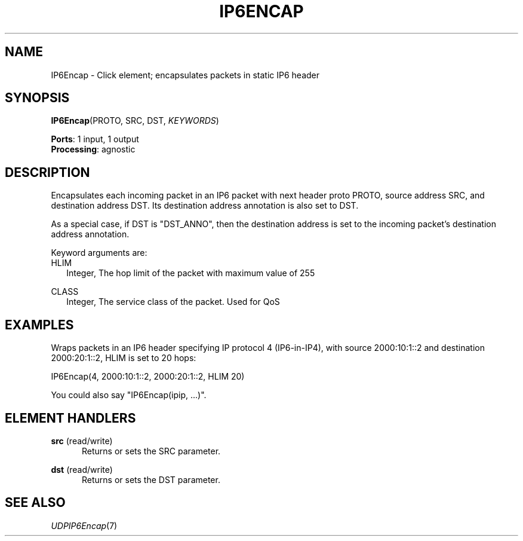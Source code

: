 .\" -*- mode: nroff -*-
.\" Generated by 'click-elem2man' from '../elements/ip6/ip6encap.hh:11'
.de M
.IR "\\$1" "(\\$2)\\$3"
..
.de RM
.RI "\\$1" "\\$2" "(\\$3)\\$4"
..
.TH "IP6ENCAP" 7click "12/Oct/2017" "Click"
.SH "NAME"
IP6Encap \- Click element;
encapsulates packets in static IP6 header
.SH "SYNOPSIS"
\fBIP6Encap\fR(PROTO, SRC, DST, \fIKEYWORDS\fR)

\fBPorts\fR: 1 input, 1 output
.br
\fBProcessing\fR: agnostic
.br
.SH "DESCRIPTION"
Encapsulates each incoming packet in an IP6 packet with next header proto
PROTO, source address SRC, and destination address DST.
Its destination address annotation is also set to DST.
.PP
As a special case, if DST is "DST_ANNO", then the destination address
is set to the incoming packet's destination address annotation.
.PP
Keyword arguments are:
.PP


.IP "HLIM" 2
Integer, The hop limit of the packet with maximum value of 255
.IP "" 2
.IP "CLASS" 2
Integer, The service class of the packet.  Used for QoS
.IP "" 2
.PP

.SH "EXAMPLES"
Wraps packets in an IP6 header specifying IP protocol 4
(IP6-in-IP4), with source 2000:10:1::2 and destination 2000:20:1::2,
HLIM is set to 20 hops:
.PP
.nf
\&  IP6Encap(4, 2000:10:1::2, 2000:20:1::2, HLIM 20)
.fi
.PP
You could also say "\f(CWIP6Encap(ipip, ...)\fR".
.PP


.SH "ELEMENT HANDLERS"



.IP "\fBsrc\fR (read/write)" 5
Returns or sets the SRC parameter.
.IP "" 5
.IP "\fBdst\fR (read/write)" 5
Returns or sets the DST parameter.
.IP "" 5
.PP

.SH "SEE ALSO"
.M UDPIP6Encap 7

